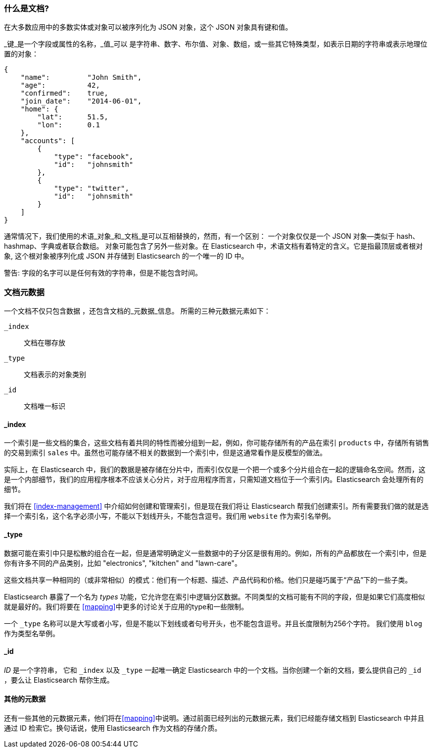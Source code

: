 [[document]]
=== 什么是文档?

在大多数应用中的多数实体或对象可以被序列化为 JSON 对象，这个 JSON 对象具有键和值。((("objects")))((("JSON", "objects")))((("keys and values")))

_键_是一个字段或属性的名称，_值_可以 ((("values"))) 是字符串、数字、布尔值、对象、数组，或一些其它特殊类型，如表示日期的字符串或表示地理位置的对象：

[source,js]
--------------------------------------------------
{
    "name":         "John Smith",
    "age":          42,
    "confirmed":    true,
    "join_date":    "2014-06-01",
    "home": {
        "lat":      51.5,
        "lon":      0.1
    },
    "accounts": [
        {
            "type": "facebook",
            "id":   "johnsmith"
        },
        {
            "type": "twitter",
            "id":   "johnsmith"
        }
    ]
}
--------------------------------------------------

通常情况下，我们使用的术语_对象_和_文档_是可以互相替换的，然而，有一个区别：((("objects", "documents versus")))((("documents", "objects versus")))
一个对象仅仅是一个 JSON 对象--类似于 hash、hashmap、字典或者联合数组。
对象可能包含了另外一些对象。在 Elasticsearch 中，术语文档有着特定的含义。它是指最顶层或者根对象((("root object"))),
这个根对象被序列化成 JSON 并存储到 Elasticsearch 的一个唯一的 ID 中。 

警告: 字段的名字可以是任何有效的字符串，但是不能包含时间。

=== 文档元数据

一个文档不仅只包含数据((("documents", "metadata"))) ，还包含文档的_元数据_信息。
((("metadata, document"))) 所需的三种元数据元素如下：

 `_index`::
   文档在哪存放

 `_type`::
   文档表示的对象类别

 `_id`::
   文档唯一标识

==== _index

一个索引是一些文档的集合，这些文档有着共同的特性而被分组到一起，例如，你可能存储所有的产品在索引 `products` 中，存储所有销售的交易到索引 `sales` 中。虽然也可能存储不相关的数据到一个索引中，但是这通常看作是反模型的做法。

[提示]
====
实际上，在 Elasticsearch 中，我们的数据是被存储在分片中，而索引仅仅是一个把一个或多个分片组合在一起的逻辑命名空间。((("shards", "grouped in indices")))然而，这是一个内部细节，我们的应用程序根本不应该关心分片，对于应用程序而言，只需知道文档位于一个索引内。Elasticsearch 会处理所有的细节。
 
====

我们将在 <<index-management>> 中介绍如何创建和管理索引，但是现在我们将让 Elasticsearch 帮我们创建索引。所有需要我们做的就是选择一个索引名，这个名字必须小写，不能以下划线开头，不能包含逗号。我们用 `website` 作为索引名举例。

==== _type

数据可能在索引中只是松散的组合在一起，但是通常明确定义一些数据中的子分区是很有用的。例如，所有的产品都放在一个索引中，但是你有许多不同的产品类别，比如 "electronics", "kitchen" and "lawn-care"。

这些文档共享一种相同的（或非常相似）的模式：他们有一个标题、描述、产品代码和价格。他们只是碰巧属于“产品”下的一些子类。

Elasticsearch 暴露了一个名为 _types_ 功能，它允许您在索引中逻辑分区数据。不同类型的文档可能有不同的字段，但是如果它们高度相似就是最好的。我们将要在 <<mapping>>中更多的讨论关于应用的type和一些限制。

一个  `_type` 名称可以是大写或者小写，但是不能以下划线或者句号开头，也不能包含逗号。((("types", "names of")))并且长度限制为256个字符。 我们使用 `blog` 作为类型名举例。

==== _id

_ID_ 是一个字符串，((("id", "&#x5f;id, in document metadata"))) 它和 `_index` 以及 `_type` 一起唯一确定 Elasticsearch 中的一个文档。当你创建一个新的文档，要么提供自己的 `_id` ，要么让 Elasticsearch 帮你生成。

==== 其他的元数据

还有一些其他的元数据元素，他们将在<<mapping>>中说明。通过前面已经列出的元数据元素，我们已经能存储文档到 Elasticsearch 中并且通过 ID 检索它。换句话说，使用 Elasticsearch 作为文档的存储介质。
